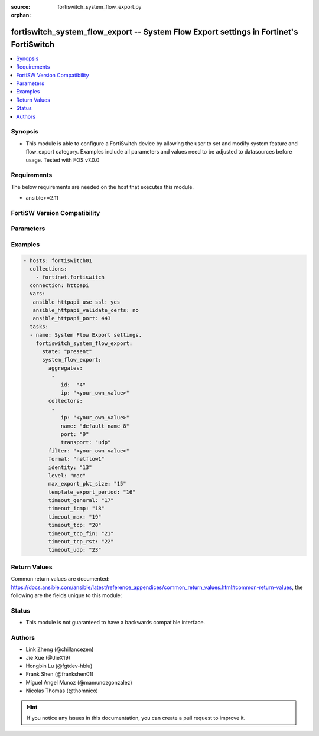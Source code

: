 :source: fortiswitch_system_flow_export.py

:orphan:

.. fortiswitch_system_flow_export:

fortiswitch_system_flow_export -- System Flow Export settings in Fortinet's FortiSwitch
+++++++++++++++++++++++++++++++++++++++++++++++++++++++++++++++++++++++++++++++++++++++

.. versionadded:: 2.11

.. contents::
   :local:
   :depth: 1


Synopsis
--------
- This module is able to configure a FortiSwitch device by allowing the user to set and modify system feature and flow_export category. Examples include all parameters and values need to be adjusted to datasources before usage. Tested with FOS v7.0.0



Requirements
------------
The below requirements are needed on the host that executes this module.

- ansible>=2.11


FortiSW Version Compatibility
-----------------------------


.. raw:: html

 <br>
 <table>
 <tr>
 <td></td>
 <td><code class="docutils literal notranslate">v7.0.0 </code></td>
 <td><code class="docutils literal notranslate">v7.0.1 </code></td>
 <td><code class="docutils literal notranslate">v7.0.2 </code></td>
 <td><code class="docutils literal notranslate">v7.0.3 </code></td>
 </tr>
 <tr>
 <td>fortiswitch_system_flow_export</td>
 <td>yes</td>
 <td>yes</td>
 <td>yes</td>
 <td>yes</td>
 </tr>
 </table>
 <p>



Parameters
----------


.. raw:: html

    <ul>
    <li> <span class="li-head">enable_log</span> - Enable/Disable logging for task. <span class="li-normal">type: bool</span> <span class="li-required">required: false</span> <span class="li-normal">default: False</span> </li>
    <li> <span class="li-head">member_path</span> - Member attribute path to operate on. <span class="li-normal">type: str</span> </li>
    <li> <span class="li-head">member_state</span> - Add or delete a member under specified attribute path. <span class="li-normal">type: str</span> <span class="li-normal">choices: present, absent</span> </li>
    <li> <span class="li-head">system_flow_export</span> - System Flow Export settings. <span class="li-normal">type: dict</span> </li>
        <ul class="ul-self">
        <li> <span class="li-head">aggregates</span> - Aggregates. <span class="li-normal">type: list</span> <span style="font-family:'Courier New'" class="li-required">member_path: aggregates:id</span> </li>
            <ul class="ul-self">
            <li> <span class="li-head">id</span> - Aggregate id. <span class="li-normal">type: int</span> <span class="li-required">required: true</span> </li>
            <li> <span class="li-head">ip</span> - Aggregate"s IP and Mask. <span class="li-normal">type: str</span> </li>
            </ul>
        <li> <span class="li-head">collectors</span> - Collectors. <span class="li-normal">type: list</span> <span style="font-family:'Courier New'" class="li-required">member_path: collectors:name</span> </li>
            <ul class="ul-self">
            <li> <span class="li-head">ip</span> - IP address. <span class="li-normal">type: str</span> </li>
            <li> <span class="li-head">name</span> - Collector name. <span class="li-normal">type: str</span> <span class="li-required">required: true</span> </li>
            <li> <span class="li-head">port</span> - Port number (0-65535). <span class="li-normal">type: int</span> </li>
            <li> <span class="li-head">transport</span> - Export transport (udp|tcp|sctp). <span class="li-normal">type: str</span> <span class="li-normal">choices: udp, tcp, sctp</span> </li>
            </ul>
        <li> <span class="li-head">filter</span> - Filter (BPF). <span class="li-normal">type: str</span> </li>
        <li> <span class="li-head">format</span> - Export Format (netflow1|netflow5|netflow9|ipfix). <span class="li-normal">type: str</span> <span class="li-normal">choices: netflow1, netflow5, netflow9, ipfix</span> </li>
        <li> <span class="li-head">identity</span> - Set identity of switch (0x00000000-0xFFFFFFFF ). <span class="li-normal">type: int</span> </li>
        <li> <span class="li-head">level</span> - Export Level (vlan|ip|port|protocol|mac). <span class="li-normal">type: str</span> <span class="li-normal">choices: mac, ip, proto, port, vlan</span> </li>
        <li> <span class="li-head">max_export_pkt_size</span> - Max Export Packet Size (512-9216). <span class="li-normal">type: int</span> </li>
        <li> <span class="li-head">template_export_period</span> - Template export period in minutes (1-60). <span class="li-normal">type: int</span> </li>
        <li> <span class="li-head">timeout_general</span> - Flow Session General Timeout (60-604800). <span class="li-normal">type: int</span> </li>
        <li> <span class="li-head">timeout_icmp</span> - Flow Session ICMP Timeout (60-604800). <span class="li-normal">type: int</span> </li>
        <li> <span class="li-head">timeout_max</span> - Flow Session MAX Timeout (60-604800). <span class="li-normal">type: int</span> </li>
        <li> <span class="li-head">timeout_tcp</span> - Flow Session TCP Timeout (60-604800). <span class="li-normal">type: int</span> </li>
        <li> <span class="li-head">timeout_tcp_fin</span> - Flow Session TCP Fin Timeout (60-604800). <span class="li-normal">type: int</span> </li>
        <li> <span class="li-head">timeout_tcp_rst</span> - Flow Session TCP Reset Timeout (60-604800). <span class="li-normal">type: int</span> </li>
        <li> <span class="li-head">timeout_udp</span> - Flow Session UDP Timeout (60-604800). <span class="li-normal">type: int</span> </li>
        </ul>
    </ul>


Examples
--------

.. code-block:: yaml+jinja
    
    - hosts: fortiswitch01
      collections:
        - fortinet.fortiswitch
      connection: httpapi
      vars:
       ansible_httpapi_use_ssl: yes
       ansible_httpapi_validate_certs: no
       ansible_httpapi_port: 443
      tasks:
      - name: System Flow Export settings.
        fortiswitch_system_flow_export:
          state: "present"
          system_flow_export:
            aggregates:
             -
                id:  "4"
                ip: "<your_own_value>"
            collectors:
             -
                ip: "<your_own_value>"
                name: "default_name_8"
                port: "9"
                transport: "udp"
            filter: "<your_own_value>"
            format: "netflow1"
            identity: "13"
            level: "mac"
            max_export_pkt_size: "15"
            template_export_period: "16"
            timeout_general: "17"
            timeout_icmp: "18"
            timeout_max: "19"
            timeout_tcp: "20"
            timeout_tcp_fin: "21"
            timeout_tcp_rst: "22"
            timeout_udp: "23"
    


Return Values
-------------
Common return values are documented: https://docs.ansible.com/ansible/latest/reference_appendices/common_return_values.html#common-return-values, the following are the fields unique to this module:

.. raw:: html

    <ul>

    <li> <span class="li-return">build</span> - Build number of the fortiSwitch image <span class="li-normal">returned: always</span> <span class="li-normal">type: str</span> <span class="li-normal">sample: 1547</span></li>
    <li> <span class="li-return">http_method</span> - Last method used to provision the content into FortiSwitch <span class="li-normal">returned: always</span> <span class="li-normal">type: str</span> <span class="li-normal">sample: PUT</span></li>
    <li> <span class="li-return">http_status</span> - Last result given by FortiSwitch on last operation applied <span class="li-normal">returned: always</span> <span class="li-normal">type: str</span> <span class="li-normal">sample: 200</span></li>
    <li> <span class="li-return">mkey</span> - Master key (id) used in the last call to FortiSwitch <span class="li-normal">returned: success</span> <span class="li-normal">type: str</span> <span class="li-normal">sample: id</span></li>
    <li> <span class="li-return">name</span> - Name of the table used to fulfill the request <span class="li-normal">returned: always</span> <span class="li-normal">type: str</span> <span class="li-normal">sample: urlfilter</span></li>
    <li> <span class="li-return">path</span> - Path of the table used to fulfill the request <span class="li-normal">returned: always</span> <span class="li-normal">type: str</span> <span class="li-normal">sample: webfilter</span></li>
    <li> <span class="li-return">serial</span> - Serial number of the unit <span class="li-normal">returned: always</span> <span class="li-normal">type: str</span> <span class="li-normal">sample: FS1D243Z13000122</span></li>
    <li> <span class="li-return">status</span> - Indication of the operation's result <span class="li-normal">returned: always</span> <span class="li-normal">type: str</span> <span class="li-normal">sample: success</span></li>
    <li> <span class="li-return">version</span> - Version of the FortiSwitch <span class="li-normal">returned: always</span> <span class="li-normal">type: str</span> <span class="li-normal">sample: v7.0.0</span></li>
    </ul>

Status
------

- This module is not guaranteed to have a backwards compatible interface.


Authors
-------

- Link Zheng (@chillancezen)
- Jie Xue (@JieX19)
- Hongbin Lu (@fgtdev-hblu)
- Frank Shen (@frankshen01)
- Miguel Angel Munoz (@mamunozgonzalez)
- Nicolas Thomas (@thomnico)


.. hint::
    If you notice any issues in this documentation, you can create a pull request to improve it.
